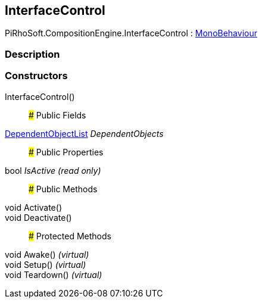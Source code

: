 [#reference/interface-control]

## InterfaceControl

PiRhoSoft.CompositionEngine.InterfaceControl : https://docs.unity3d.com/ScriptReference/MonoBehaviour.html[MonoBehaviour^]

### Description

### Constructors

InterfaceControl()::

### Public Fields

<<reference/dependent-object-list.html,DependentObjectList>> _DependentObjects_::

### Public Properties

bool _IsActive_ _(read only)_::

### Public Methods

void Activate()::

void Deactivate()::

### Protected Methods

void Awake() _(virtual)_::

void Setup() _(virtual)_::

void Teardown() _(virtual)_::